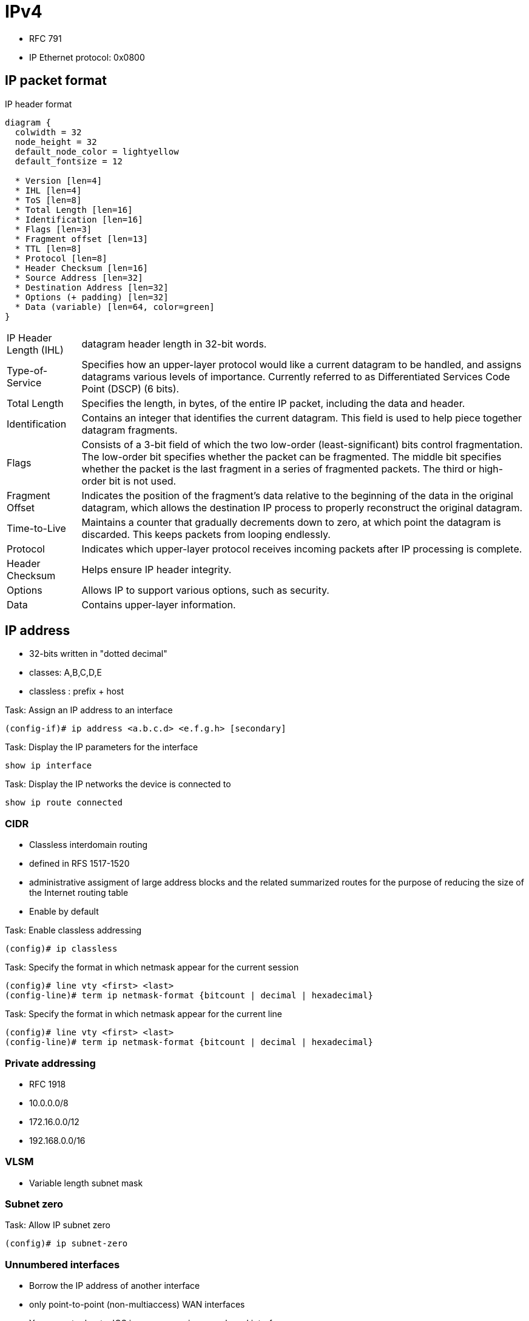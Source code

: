 = IPv4

- RFC 791
- IP Ethernet protocol: 0x0800

== IP packet format

.IP header format
["packetdiag", target="ospf-header-format",size=200]
----
diagram {
  colwidth = 32
  node_height = 32
  default_node_color = lightyellow
  default_fontsize = 12

  * Version [len=4]
  * IHL [len=4]
  * ToS [len=8]
  * Total Length [len=16]
  * Identification [len=16]
  * Flags [len=3]
  * Fragment offset [len=13]
  * TTL [len=8]
  * Protocol [len=8]
  * Header Checksum [len=16]
  * Source Address [len=32]
  * Destination Address [len=32]
  * Options (+ padding) [len=32]
  * Data (variable) [len=64, color=green]
}
----

[horizontal]
IP Header Length (IHL)::
datagram header length in 32-bit words.

Type-of-Service::
Specifies how an upper-layer protocol would like a current datagram to be handled, and assigns datagrams various levels of importance.
Currently referred to as Differentiated Services Code Point (DSCP) (6 bits).

Total Length::
Specifies the length, in bytes, of the entire IP packet, including the data and header.

Identification::
Contains an integer that identifies the current datagram. This field is used to help piece together datagram fragments.

Flags::
Consists of a 3-bit field of which the two low-order (least-significant) bits control fragmentation. The low-order bit specifies whether the packet can be fragmented. The middle bit specifies whether the packet is the last fragment in a series of fragmented packets. The third or high-order bit is not used.

Fragment Offset::
Indicates the position of the fragment's data relative to the beginning of the data in the original datagram, which allows the destination IP process to properly reconstruct the original datagram.

Time-to-Live::
Maintains a counter that gradually decrements down to zero, at which point the datagram is discarded. This keeps packets from looping endlessly.

Protocol::
Indicates which upper-layer protocol receives incoming packets after IP processing is complete.

Header Checksum::
Helps ensure IP header integrity.

Options::
Allows IP to support various options, such as security.

Data::
Contains upper-layer information. 

//Use the packet format as the structure of the document

== IP address

- 32-bits written in "dotted decimal"
- classes: A,B,C,D,E
- classless : prefix + host 

.Task: Assign an IP address to an interface
----
(config-if)# ip address <a.b.c.d> <e.f.g.h> [secondary]
----

.Task: Display the IP parameters for the interface
----
show ip interface
----

.Task: Display the IP networks the device is connected to
----
show ip route connected
----

=== CIDR

- Classless interdomain routing
- defined in RFS 1517-1520
- administrative assigment of large address blocks and the related summarized
  routes for the purpose of reducing the size of the Internet routing table
- Enable by default


.Task: Enable classless addressing
----
(config)# ip classless
----

.Task: Specify the format in which netmask appear for the current session
----
(config)# line vty <first> <last>
(config-line)# term ip netmask-format {bitcount | decimal | hexadecimal}
----

.Task: Specify the format in which netmask appear for the current line
----
(config)# line vty <first> <last>
(config-line)# term ip netmask-format {bitcount | decimal | hexadecimal}
----

=== Private addressing

- RFC 1918
- 10.0.0.0/8
- 172.16.0.0/12
- 192.168.0.0/16

=== VLSM

- Variable length subnet mask

=== Subnet zero

.Task: Allow IP subnet zero 
----
(config)# ip subnet-zero
----

=== Unnumbered interfaces

- Borrow the IP address of another interface
- only point-to-point (non-multiaccess) WAN interfaces
- You cannot reboot a IOS image over an ip unnumbered interface 

.Task: configure unnumbered interfaces on point-to-point WAN interfaces 
----
(config-if)# ip unnumbered <interface-type interface-id>
----

=== 31-bit prefix

- Conserve IP address space
- Since RFC 3021
- only on point-to-point WAN interfaces

.Task: Use a 31-bit prefix on point-to-point WAN interfaces
----
(config)# ip classless
(config-if)# ip address a.b.c.d 255.255.255.254
----




